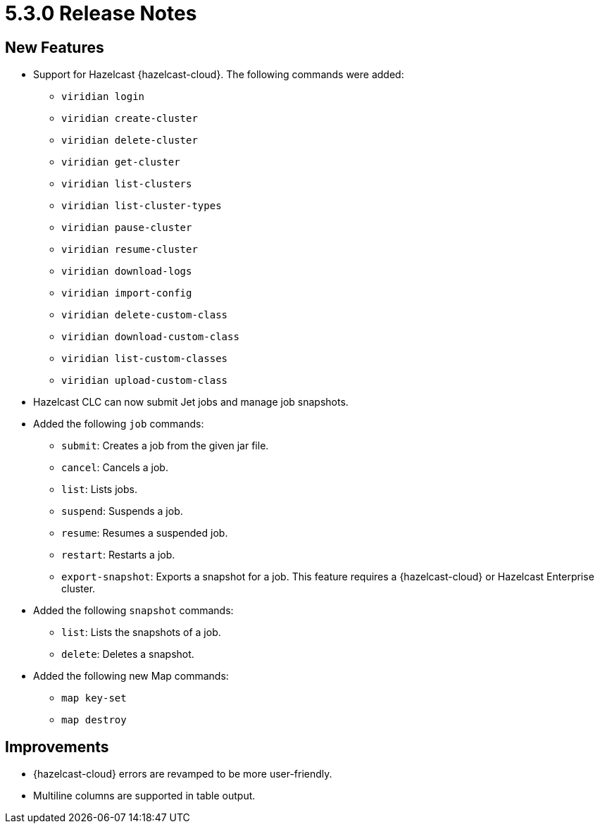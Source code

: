 = 5.3.0 Release Notes

== New Features
* Support for Hazelcast {hazelcast-cloud}. The following commands were added:
** `viridian login`
** `viridian create-cluster`
** `viridian delete-cluster`
** `viridian get-cluster`
** `viridian list-clusters`
** `viridian list-cluster-types`
** `viridian pause-cluster`
** `viridian resume-cluster`
** `viridian download-logs`
** `viridian import-config`
** `viridian delete-custom-class`
** `viridian download-custom-class`
** `viridian list-custom-classes`
** `viridian upload-custom-class`
* Hazelcast CLC can now submit Jet jobs and manage job snapshots.
* Added the following `job` commands:
** `submit`: Creates a job from the given jar file.
** `cancel`: Cancels a job.
** `list`: Lists jobs.
** `suspend`: Suspends a job.
** `resume`: Resumes a suspended job.
** `restart`: Restarts a job.
** `export-snapshot`: Exports a snapshot for a job. This feature requires a {hazelcast-cloud} or Hazelcast Enterprise cluster.
* Added the following `snapshot` commands:
** `list`: Lists the snapshots of a job.
** `delete`: Deletes a snapshot.
* Added the following new Map commands:
** `map key-set`
** `map destroy`

== Improvements

* {hazelcast-cloud} errors are revamped to be more user-friendly.
* Multiline columns are supported in table output.